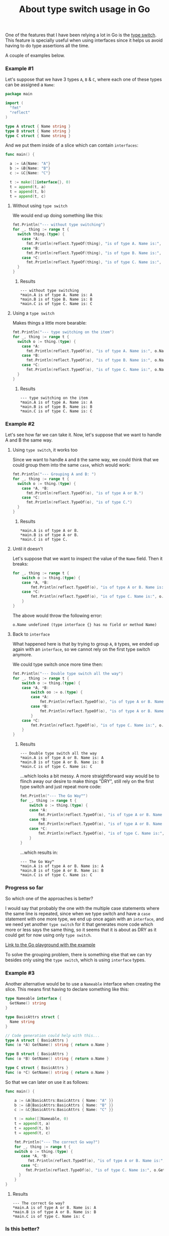 #+TITLE:	About type switch usage in Go
#+CATEGORY:	posts
#+LAYOUT:	post

One of the features that I have been relying a lot in Go is the [[https://golang.org/doc/effective_go.html#type_switch][type switch]].
This feature is specially useful when using interfaces since it helps us avoid having to do type assertions all the time.

A couple of examples below.

*** Example #1

Let's suppose that we have 3 types ~A~, ~B~ & ~C~,
where each one of these types can be assigned a ~Name~:

#+BEGIN_SRC go
package main

import (
  "fmt"
  "reflect"
)

type A struct { Name string }
type B struct { Name string }
type C struct { Name string }

#+END_SRC

And we put them inside of a slice which can contain ~interfaces~:

#+BEGIN_SRC go
func main() {

  a := &A{Name: "A"}
  b := &B{Name: "B"}
  c := &C{Name: "C"}

  t := make([]interface{}, 0)
  t = append(t, a)
  t = append(t, b)
  t = append(t, c)
#+END_SRC

**** Without using =type switch=

We would end up doing something like this:

#+BEGIN_SRC go
  fmt.Println("--- without type switching")
  for _, thing := range t {
    switch thing.(type) {
      case *A:
        fmt.Println(reflect.TypeOf(thing), "is of type A. Name is:", thing.(*A).Name)
      case *B:
        fmt.Println(reflect.TypeOf(thing), "is of type B. Name is:", thing.(*B).Name)
      case *C:
        fmt.Println(reflect.TypeOf(thing), "is of type C. Name is:", thing.(*C).Name)
    }
  }
#+END_SRC

***** Results

#+BEGIN_EXAMPLE
--- without type switching
,*main.A is of type A. Name is: A
,*main.B is of type B. Name is: B
,*main.C is of type C. Name is: C
#+END_EXAMPLE

**** Using a =type switch=

Makes things a little more bearable:

#+BEGIN_SRC go
  fmt.Println("--- type switching on the item")
  for _, thing := range t {
    switch o := thing.(type) {
      case *A:
        fmt.Println(reflect.TypeOf(o), "is of type A. Name is:", o.Name)
      case *B:
        fmt.Println(reflect.TypeOf(o), "is of type B. Name is:", o.Name)
      case *C:
        fmt.Println(reflect.TypeOf(o), "is of type C. Name is:", o.Name)
    }
  }
#+END_SRC

***** Results

#+BEGIN_EXAMPLE
--- type switching on the item
,*main.A is of type A. Name is: A
,*main.B is of type B. Name is: B
,*main.C is of type C. Name is: C
#+END_EXAMPLE

*** Example #2

Let's see how far we can take it.
Now, let's suppose that we want to handle A and B the same way.

**** Using =type switch=, it works too

Since we want to handle =A= and =B= the same way, we could think 
that we could group them into the same =case=, which would work:

#+BEGIN_SRC go
  fmt.Println("--- Grouping A and B: ")
  for _, thing := range t {
    switch o := thing.(type) {
      case *A, *B:
        fmt.Println(reflect.TypeOf(o), "is of type A or B.")
      case *C:
        fmt.Println(reflect.TypeOf(o), "is of type C.")
    }
  }
#+END_SRC

***** Results

#+BEGIN_EXAMPLE
,*main.A is of type A or B.
,*main.B is of type A or B.
,*main.C is of type C.
#+END_EXAMPLE

**** Until it doesn't

Let's suppose that we want to inspect the value of the =Name= field. Then it breaks:

#+BEGIN_SRC go
for _, thing := range t {
	switch o := thing.(type) {
	case *A, *B:
		fmt.Println(reflect.TypeOf(o), "is of type A or B. Name is:", o.Name)
	case *C:
		fmt.Println(reflect.TypeOf(o), "is of type C. Name is:", o.Name)
	}
}
#+END_SRC

The above would throw the following error:

#+BEGIN_EXAMPLE
o.Name undefined (type interface {} has no field or method Name)
#+END_EXAMPLE

**** Back to ~interface~

What happened here is that by trying to group ~A~, ~B~ types, we ended up again
with an ~interface~, so we cannot rely on the first type switch anymore.

We could type switch once more time then:

#+BEGIN_SRC go
fmt.Println("--- Double type switch all the way")
for _, thing := range t {
	switch o := thing.(type) {
	case *A, *B:
		switch oo := o.(type) {
		case *A:
			fmt.Println(reflect.TypeOf(o), "is of type A or B. Name is:", oo.Name)
		case *B:
			fmt.Println(reflect.TypeOf(o), "is of type A or B. Name is:", oo.Name)
		}
	case *C:
		fmt.Println(reflect.TypeOf(o), "is of type C. Name is:", o.Name)
	}
}
#+END_SRC

***** Results

#+BEGIN_SRC 
--- Double type switch all the way
*main.A is of type A or B. Name is: A
*main.B is of type A or B. Name is: B
*main.C is of type C. Name is: C
#+END_SRC

...which looks a bit messy. A more straightforward way would be to
flinch away our desire to make things "DRY", still rely on the first type switch
and just repeat more code:

#+BEGIN_SRC go
fmt.Println("--- The Go Way™")
for _, thing := range t {
	switch o := thing.(type) {
	case *A:
		fmt.Println(reflect.TypeOf(o), "is of type A or B. Name is:", o.Name)
	case *B:
		fmt.Println(reflect.TypeOf(o), "is of type A or B. Name is:", o.Name)
	case *C:
		fmt.Println(reflect.TypeOf(o), "is of type C. Name is:", o.Name)
	}
}
#+END_SRC

...which results in:

#+BEGIN_EXAMPLE
--- The Go Way™
*main.A is of type A or B. Name is: A
*main.B is of type A or B. Name is: B
*main.C is of type C. Name is: C
#+END_EXAMPLE

*** Progress so far

So which one of the approaches is better? 

I would say that probably the one with the
multiple case statements where the same line is repeated, since when 
we type switch and have a =case= statement with one more type,
we end up once again with an =interface=, and we need yet another =type switch= 
for it that generates more code which more or less says the
same thing, so it seems that it is about as DRY as it could get
for now using only =type switch=.

[[https://play.golang.org/p/PEsLe_ZRzE][Link to the Go playground with the example]]

To solve the grouping problem, there is something else that we can
try besides only using the =type switch=, which is using =interface= types.

*** Example #3

Another alternative would be to use a ~Nameable~ interface when creating the slice.
This means first having to declare something like this:

#+BEGIN_SRC go
type Nameable interface {
  GetName() string
}

type BasicAttrs struct { 
  Name string
}

// Code generation could help with this...
type A struct { BasicAttrs }
func (o *A) GetName() string { return o.Name }

type B struct { BasicAttrs }
func (o *B) GetName() string { return o.Name }

type C struct { BasicAttrs }
func (o *C) GetName() string { return o.Name }
#+END_SRC

So that we can later on use it as follows:

#+BEGIN_SRC go
func main() {

	a := &A{BasicAttrs:BasicAttrs { Name: "A" }}
	b := &B{BasicAttrs:BasicAttrs { Name: "B" }}
	c := &C{BasicAttrs:BasicAttrs { Name: "C" }}

	t := make([]Nameable, 0)
	t = append(t, a)
	t = append(t, b)
	t = append(t, c)

	fmt.Println("--- The correct Go way?")
	for _, thing := range t {
	switch o := thing.(type) {
	   case *A, *B:
	      fmt.Println(reflect.TypeOf(o), "is of type A or B. Name is:", o.GetName())
	   case *C:
	     fmt.Println(reflect.TypeOf(o), "is of type C. Name is:", o.GetName())
	  }
	}
}
#+END_SRC

***** Results

#+BEGIN_EXAMPLE
--- The correct Go way?
,*main.A is of type A or B. Name is: A
,*main.B is of type A or B. Name is: B
,*main.C is of type C. Name is: C
#+END_EXAMPLE

*** Is this better?

I think so.  Even though the implementation is a bit more verbose, the last example using a =type interface=
might be the way to go in case we face the grouping issue from the raw interface.

# Zzz...
